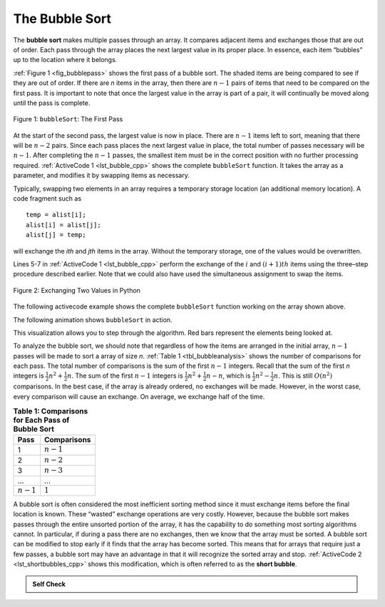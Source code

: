 ..  Copyright (C)  Brad Miller, David Ranum, and Jan Pearce
    This work is licensed under the Creative Commons Attribution-NonCommercial-ShareAlike 4.0 International License. To view a copy of this license, visit http://creativecommons.org/licenses/by-nc-sa/4.0/.


The Bubble Sort
~~~~~~~~~~~~~~~

The **bubble sort** makes multiple passes through an array. It compares
adjacent items and exchanges those that are out of order. Each pass
through the array places the next largest value in its proper place. In
essence, each item “bubbles” up to the location where it belongs.

:ref:`Figure 1 <fig_bubblepass>` shows the first pass of a bubble sort. The shaded
items are being compared to see if they are out of order. If there are
*n* items in the array, then there are :math:`n-1` pairs of items that
need to be compared on the first pass. It is important to note that once
the largest value in the array is part of a pair, it will continually be
moved along until the pass is complete.

.. _fig_bubblepass:

.. figure:: Figures/bubblepass.png
   :align: center

   Figure 1: ``bubbleSort``: The First Pass


At the start of the second pass, the largest value is now in place.
There are :math:`n-1` items left to sort, meaning that there will be
:math:`n-2` pairs. Since each pass places the next largest value in
place, the total number of passes necessary will be :math:`n-1`. After
completing the :math:`n-1` passes, the smallest item must be in the
correct position with no further processing required. :ref:`ActiveCode 1 <lst_bubble_cpp>`
shows the complete ``bubbleSort`` function. It takes the array as a
parameter, and modifies it by swapping items as necessary.

Typically, swapping two elements in an array requires a temporary storage location (an
additional memory location). A code fragment such as

::

    temp = alist[i];
    alist[i] = alist[j];
    alist[j] = temp;

will exchange the `ith` and `jth` items in the array. Without the
temporary storage, one of the values would be overwritten.

Lines 5-7 in :ref:`ActiveCode 1 <lst_bubble_cpp>` perform the exchange of the :math:`i` and
:math:`(i+1)th` items using the three–step procedure described
earlier. Note that we could also have used the simultaneous assignment
to swap the items.

.. _fig_pythonswap:

.. figure:: Figures/swap.png
   :align: center

   Figure 2: Exchanging Two Values in Python

The following activecode example shows the complete ``bubbleSort`` function working on the array
shown above.

.. tabbed:: lst_bubble_sort

  .. tab:: C++

    .. activecode:: lst_bubble_cpp
      :caption: The Bubble Sort
      :language: cpp

      #include <iostream>
      #include <vector>
      using namespace std;

      vector<int> bubbleSort(vector<int> avector) {
        for (int passnum = avector.size()-1; passnum > 0; passnum -= 1) {
            for (int i = 0; i < passnum; i++) {
                if (avector[i] > avector[i+1]) {
                    int temp = avector[i];
                    avector[i] = avector[i+1];
                    avector[i+1] = temp;
                }
            }
        }
        return avector;
      }

      int main() {
          // Vector initialized using a static array
          static const int arr[] = {54,26,93,17,77,31,44,55,20};
          vector<int> avector (arr, arr + sizeof(arr) / sizeof(arr[0]) );

          vector<int> bvector = bubbleSort(avector);
          for (unsigned int i = 0; i < bvector.size(); i++) {
              cout<<bvector[i]<< " ";
          }
          return 0;
      }


  .. tab:: Python

    .. activecode:: lst_bubble_py
       :caption: The Bubble Sort

       def bubbleSort(alist):
           for passnum in range(len(alist)-1,0,-1):
               for i in range(passnum):
                   if alist[i]>alist[i+1]:
                       temp = alist[i]
                       alist[i] = alist[i+1]
                       alist[i+1] = temp

       def main():
           alist = [54,26,93,17,77,31,44,55,20]
           bubbleSort(alist)
           print(alist)

       main()




The following animation shows ``bubbleSort`` in action.

.. animation:: bubble_anim
   :modelfile: sortmodels.js
   :viewerfile: sortviewers.js
   :model: BubbleSortModel
   :viewer: BarViewer

.. For more detail, CodeLens 1 allows you to step through the algorithm.
..
.. .. codelens:: bubbletrace
..     :caption: Tracing the Bubble Sort
..
..     def bubbleSort(alist):
..         for passnum in range(len(alist)-1,0,-1):
..             for i in range(passnum):
..                 if alist[i]>alist[i+1]:
..                     temp = alist[i]
..                     alist[i] = alist[i+1]
..                     alist[i+1] = temp
..
..     alist = [54,26,93,17,77,31,44,55,20]
..     bubbleSort(alist)
..     print(alist)

This visualization allows you to step through the algorithm. Red bars represent
the elements being looked at.

To analyze the bubble sort, we should note that regardless of how the
items are arranged in the initial array, :math:`n-1` passes will be
made to sort a array of size *n*. :ref:`Table 1 <tbl_bubbleanalysis>` shows the number
of comparisons for each pass. The total number of comparisons is the sum
of the first :math:`n-1` integers. Recall that the sum of the first
*n* integers is :math:`\frac{1}{2}n^{2} + \frac{1}{2}n`. The sum of
the first :math:`n-1` integers is
:math:`\frac{1}{2}n^{2} + \frac{1}{2}n - n`, which is
:math:`\frac{1}{2}n^{2} - \frac{1}{2}n`. This is still
:math:`O(n^{2})` comparisons. In the best case, if the array is already
ordered, no exchanges will be made. However, in the worst case, every
comparison will cause an exchange. On average, we exchange half of the
time.

.. _tbl_bubbleanalysis:

.. table:: **Table 1: Comparisons for Each Pass of Bubble Sort**

    ================= ==================
    **Pass**          **Comparisons**
    ================= ==================
             1         :math:`n-1`
             2         :math:`n-2`
             3         :math:`n-3`
             ...       ...
       :math:`n-1`     :math:`1`
    ================= ==================


A bubble sort is often considered the most inefficient sorting method
since it must exchange items before the final location is known. These
“wasted” exchange operations are very costly. However, because the
bubble sort makes passes through the entire unsorted portion of the
array, it has the capability to do something most sorting algorithms
cannot. In particular, if during a pass there are no exchanges, then we
know that the array must be sorted. A bubble sort can be modified to stop
early if it finds that the array has become sorted. This means that for
arrays that require just a few passes, a bubble sort may have an
advantage in that it will recognize the sorted array and stop.
:ref:`ActiveCode 2 <lst_shortbubbles_cpp>` shows this modification, which is often referred
to as the **short bubble**.

.. tabbed:: lst_shortbubble

  .. tab:: C++

    .. activecode:: lst_shortbubbles_cpp
      :caption: The Short Bubble Sort in C++
      :language: cpp

      #include <iostream>
      #include <vector>

      using namespace std;

      vector<int> shortBubbleSort(vector<int> avector){
          bool exchanges = true;
          int passnum = avector.size();

          while (passnum > 0 && exchanges) {
              exchanges = false;

              for(int i = 0; i < passnum; i++){
                  if(avector[i] > avector[i+1]){
                      exchanges = true;
                      int temp = avector[i];
                      avector[i] = avector[i+1];
                      avector[i+1] = temp;
                  }
              }
              passnum = passnum - 1;
          }
          return avector;
      }

      int main() {
          // Vector initialized using a static array
          static const int arr[] = {20,30,40,90,50,60,70,80,110,100};
          vector<int> avector (arr, arr+ sizeof(arr)/sizeof(arr[0]));

          vector<int> bvector = shortBubbleSort(avector);

          for(unsigned int i = 0; i < bvector.size(); i++){
            cout<< bvector[i] << " ";
          }
          return 0;
      }



  .. tab:: Python

    .. activecode:: lst_shortbubble_py
       :caption: The Short Bubble Sort in Python

       def shortBubbleSort(alist):
           exchanges = True
           passnum = len(alist)-1
           while passnum > 0 and exchanges:
              exchanges = False
              for i in range(passnum):
                  if alist[i]>alist[i+1]:
                      exchanges = True
                      temp = alist[i]
                      alist[i] = alist[i+1]
                      alist[i+1] = temp
              passnum = passnum-1

       alist=[20,30,40,90,50,60,70,80,100,110]
       shortBubbleSort(alist)
       print(alist)


.. Finally, here is ``shortBubbleSort`` in CodeLens (CodeLens 2)..
..
.. .. codelens:: shortbubbletrace
..     :caption: Tracing the Short Bubble Sort
..
..     def shortBubbleSort(alist):
..         exchanges = True
..         passnum = len(alist)-1
..         while passnum > 0 and exchanges:
..            exchanges = False
..            for i in range(passnum):
..                if alist[i]>alist[i+1]:
..                    exchanges = True
..                    temp = alist[i]
..                    alist[i] = alist[i+1]
..                    alist[i+1] = temp
..            passnum = passnum-1
..
..     alist=[20,30,40,90,50,60,70,80,100,110]
..     shortBubbleSort(alist)
..     print(alist)

.. admonition:: Self Check

   .. mchoice:: question_sort_1
       :correct: b
       :answer_a: [1, 9, 19, 7, 3, 10, 13, 15, 8, 12]
       :answer_b: [1, 3, 7, 9, 10, 8, 12, 13, 15, 19]
       :answer_c: [1, 7, 3, 9, 10, 13, 8, 12, 15, 19]
       :answer_d: [1, 9, 19, 7, 3, 10, 13, 15, 8, 12]
       :feedback_a:  This answer represents three swaps.  A pass means that you continue swapping all the way to the end of the list.
       :feedback_b:  Very Good
       :feedback_c: A bubble sort contines to swap numbers up to index position passnum.  But remember that passnum starts at the length of the list - 1.
       :feedback_d: You have been doing an insertion sort, not a bubble sort.

       Suppose you have the following array of numbers to sort:
       [19, 1, 9, 7, 3, 10, 13, 15, 8, 12] which array represents the partially sorted list after three complete passes of bubble sort?
